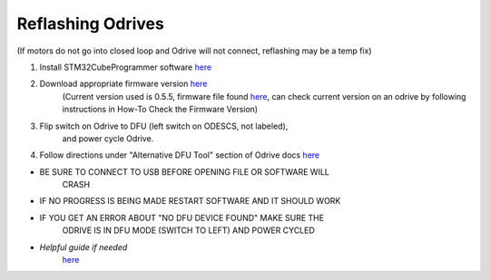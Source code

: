 **Reflashing Odrives**
========================================================================================================================
(If motors do not go into closed loop and Odrive will not connect, reflashing may be a temp fix)

1. Install STM32CubeProgrammer software `here <https://www.st.com/en/development-tools/stm32cubeprog.html>`__

2. Download appropriate firmware version `here <https://docs.odriverobotics.com/releases/firmware>`__ 
      (Current version used is 0.5.5, firmware file found
      `here <https://github.com/RAMBotsCSU/testing/tree/main/o-drive>`__,
      can check current version on an odrive by following instructions
      in How-To Check the Firmware Version)

3. Flip switch on Odrive to DFU (left switch on ODESCS, not labeled),
      and power cycle Odrive.

4. Follow directions under "Alternative DFU Tool" section of Odrive docs  `here <https://docs.odriverobotics.com/v/0.6.2/dfu.html#alternative-dfu-tool>`__

-  BE SURE TO CONNECT TO USB BEFORE OPENING FILE OR SOFTWARE WILL
      CRASH

-  IF NO PROGRESS IS BEING MADE RESTART SOFTWARE AND IT SHOULD WORK

-  IF YOU GET AN ERROR ABOUT "NO DFU DEVICE FOUND" MAKE SURE THE
      ODRIVE IS IN DFU MODE (SWITCH TO LEFT) AND POWER CYCLED

-  *Helpful guide if needed*
      `here <https://web.archive.org/web/20211125225055/https://docs.odriverobotics.com/odrivetool#upgrading-firmware-with-a-different-dfu-tool>`__
